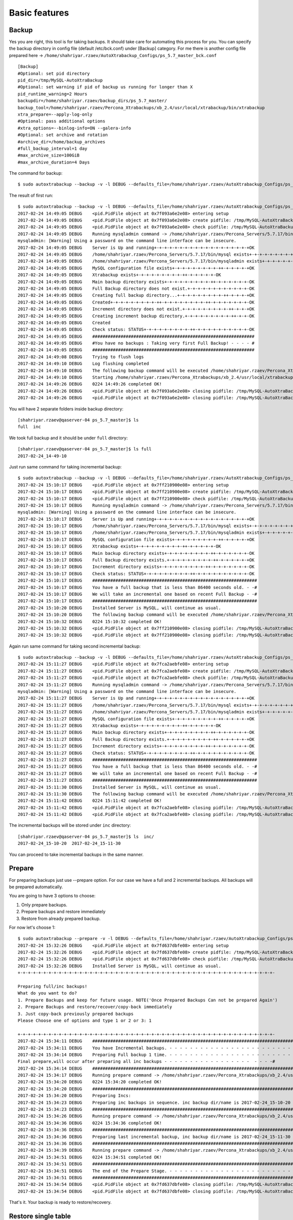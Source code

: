 Basic features
==============

Backup
------

Yes you are right, this tool is for taking backups.
It should take care for automating this process for you.
You can specify the backup directory in config file (default /etc/bck.conf) under [Backup] category.
For me there is another config file prepared here -> ``/home/shahriyar.rzaev/AutoXtrabackup_Configs/ps_5.7_master_bck.conf``

::

    [Backup]
    #Optional: set pid directory
    pid_dir=/tmp/MySQL-AutoXtraBackup
    #Optional: set warning if pid of backup us running for longer than X
    pid_runtime_warning=2 Hours
    backupdir=/home/shahriyar.rzaev/backup_dirs/ps_5.7_master/
    backup_tool=/home/shahriyar.rzaev/Percona_Xtrabackups/xb_2.4/usr/local/xtrabackup/bin/xtrabackup
    xtra_prepare=--apply-log-only
    #Optional: pass additional options
    #xtra_options=--binlog-info=ON --galera-info
    #Optional: set archive and rotation
    #archive_dir=/home/backup_archives
    #full_backup_interval=1 day
    #max_archive_size=100GiB
    #max_archive_duration=4 Days

The command for backup:

::

    $ sudo autoxtrabackup --backup -v -l DEBUG --defaults_file=/home/shahriyar.rzaev/AutoXtrabackup_Configs/ps_5.7_master_bck.conf

The result of first run:

::

    $ sudo autoxtrabackup --backup -v -l DEBUG --defaults_file=/home/shahriyar.rzaev/AutoXtrabackup_Configs/ps_5.7_master_bck.conf
    2017-02-24 14:49:05 DEBUG    <pid.PidFile object at 0x7f093a6e2e08> entering setup
    2017-02-24 14:49:05 DEBUG    <pid.PidFile object at 0x7f093a6e2e08> create pidfile: /tmp/MySQL-AutoXtraBackup/autoxtrabackup.pid
    2017-02-24 14:49:05 DEBUG    <pid.PidFile object at 0x7f093a6e2e08> check pidfile: /tmp/MySQL-AutoXtraBackup/autoxtrabackup.pid
    2017-02-24 14:49:05 DEBUG    Running mysqladmin command -> /home/shahriyar.rzaev/Percona_Servers/5.7.17/bin/mysqladmin --defaults-file=/home/shahriyar.rzaev/sandboxes/rsandbox_Percona-Server-5_7_17/master/my.sandbox.cnf --user=jeffrey --password=msandbox status --host=localhost --port=20192
    mysqladmin: [Warning] Using a password on the command line interface can be insecure.
    2017-02-24 14:49:05 DEBUG    Server is Up and running+-+-+-+-+-+-+-+-+-+-+-+-+-+-+-+-+-+-+OK
    2017-02-24 14:49:05 DEBUG    /home/shahriyar.rzaev/Percona_Servers/5.7.17/bin/mysql exists+-+-+-+-+-+-+-+-+-++-+-+-+-+-+-+-+-+-++-OK
    2017-02-24 14:49:05 DEBUG    /home/shahriyar.rzaev/Percona_Servers/5.7.17/bin/mysqladmin exists+-+-+-+-+-+-+-+-+-++-+-+-+-+-+-+-+-OK
    2017-02-24 14:49:05 DEBUG    MySQL configuration file exists+-+-+-+-+-+-+-+-+-++-+-+-+-+-+OK
    2017-02-24 14:49:05 DEBUG    Xtrabackup exists+-+-+-+-+-+-+-+-+-++-+-+-+-+-+-OK
    2017-02-24 14:49:05 DEBUG    Main backup directory exists+-+-+-+-+-+-+-+-+-++-+-+-+-+-+-+-OK
    2017-02-24 14:49:05 DEBUG    Full Backup directory does not exist.+-+-+-+-+-+-+-+-+-+-+-+-OK
    2017-02-24 14:49:05 DEBUG    Creating full backup directory...+-+-+-+-+-+-+-+-+-++-+-+-+-+OK
    2017-02-24 14:49:05 DEBUG    Created+-+-+-+-+-+-+-+-+-++-+-+-+-+-+-+-+-+-++-+-+-+-+-+-+-+-OK
    2017-02-24 14:49:05 DEBUG    Increment directory does not exist.+-+-+-+-+-+-+-+-+-++-+-+-+OK
    2017-02-24 14:49:05 DEBUG    Creating increment backup directory.+-+-+-+-+-+-+-+-+-++-+-+-OK
    2017-02-24 14:49:05 DEBUG    Created
    2017-02-24 14:49:05 DEBUG    Check status: STATUS+-+-+-+-+-+-+-+-+-++-+-+-+-+-+-+-+-+-+-+-OK
    2017-02-24 14:49:05 DEBUG    ###############################################################
    2017-02-24 14:49:05 DEBUG    #You have no backups : Taking very first Full Backup! - - - - #
    2017-02-24 14:49:05 DEBUG    ###############################################################
    2017-02-24 14:49:08 DEBUG    Trying to flush logs
    2017-02-24 14:49:10 DEBUG    Log flushing completed
    2017-02-24 14:49:10 DEBUG    The following backup command will be executed /home/shahriyar.rzaev/Percona_Xtrabackups/xb_2.4/usr/local/xtrabackup/bin/xtrabackup --defaults-file=/home/shahriyar.rzaev/sandboxes/rsandbox_Percona-Server-5_7_17/master/my.sandbox.cnf --user=jeffrey --password='msandbox'  --target-dir=/home/shahriyar.rzaev/backup_dirs/ps_5.7_master//full/2017-02-24_14-49-10 --backup --host=localhost --port=20192
    2017-02-24 14:49:10 DEBUG    Starting /home/shahriyar.rzaev/Percona_Xtrabackups/xb_2.4/usr/local/xtrabackup/bin/xtrabackup
    2017-02-24 14:49:26 DEBUG    0224 14:49:26 completed OK!
    2017-02-24 14:49:26 DEBUG    <pid.PidFile object at 0x7f093a6e2e08> closing pidfile: /tmp/MySQL-AutoXtraBackup/autoxtrabackup.pid
    2017-02-24 14:49:26 DEBUG    <pid.PidFile object at 0x7f093a6e2e08> closing pidfile: /tmp/MySQL-AutoXtraBackup/autoxtrabackup.pid

You will have 2 separate folders inside backup directory:

::

    [shahriyar.rzaev@qaserver-04 ps_5.7_master]$ ls
    full  inc

We took full backup and it should be under ``full`` directory:

::

    [shahriyar.rzaev@qaserver-04 ps_5.7_master]$ ls full
    2017-02-24_14-49-10

Just run same command for taking incremental backup:

::

    $ sudo autoxtrabackup --backup -v -l DEBUG --defaults_file=/home/shahriyar.rzaev/AutoXtrabackup_Configs/ps_5.7_master_bck.conf
    2017-02-24 15:10:17 DEBUG    <pid.PidFile object at 0x7ff210900e08> entering setup
    2017-02-24 15:10:17 DEBUG    <pid.PidFile object at 0x7ff210900e08> create pidfile: /tmp/MySQL-AutoXtraBackup/autoxtrabackup.pid
    2017-02-24 15:10:17 DEBUG    <pid.PidFile object at 0x7ff210900e08> check pidfile: /tmp/MySQL-AutoXtraBackup/autoxtrabackup.pid
    2017-02-24 15:10:17 DEBUG    Running mysqladmin command -> /home/shahriyar.rzaev/Percona_Servers/5.7.17/bin/mysqladmin --defaults-file=/home/shahriyar.rzaev/sandboxes/rsandbox_Percona-Server-5_7_17/master/my.sandbox.cnf --user=jeffrey --password=msandbox status --host=localhost --port=20192
    mysqladmin: [Warning] Using a password on the command line interface can be insecure.
    2017-02-24 15:10:17 DEBUG    Server is Up and running+-+-+-+-+-+-+-+-+-+-+-+-+-+-+-+-+-+-+OK
    2017-02-24 15:10:17 DEBUG    /home/shahriyar.rzaev/Percona_Servers/5.7.17/bin/mysql exists+-+-+-+-+-+-+-+-+-++-+-+-+-+-+-+-+-+-++-OK
    2017-02-24 15:10:17 DEBUG    /home/shahriyar.rzaev/Percona_Servers/5.7.17/bin/mysqladmin exists+-+-+-+-+-+-+-+-+-++-+-+-+-+-+-+-+-OK
    2017-02-24 15:10:17 DEBUG    MySQL configuration file exists+-+-+-+-+-+-+-+-+-++-+-+-+-+-+OK
    2017-02-24 15:10:17 DEBUG    Xtrabackup exists+-+-+-+-+-+-+-+-+-++-+-+-+-+-+-OK
    2017-02-24 15:10:17 DEBUG    Main backup directory exists+-+-+-+-+-+-+-+-+-++-+-+-+-+-+-+-OK
    2017-02-24 15:10:17 DEBUG    Full Backup directory exists.+-+-+-+-+-+-+-+-+-++-+-+-+-+-+-+OK
    2017-02-24 15:10:17 DEBUG    Increment directory exists+-+-+-+-+-+-+-+-+-++-+-+-+-+-+-+-+-OK
    2017-02-24 15:10:17 DEBUG    Check status: STATUS+-+-+-+-+-+-+-+-+-++-+-+-+-+-+-+-+-+-+-+-OK
    2017-02-24 15:10:17 DEBUG    ################################################################
    2017-02-24 15:10:17 DEBUG    You have a full backup that is less than 86400 seconds old. - -#
    2017-02-24 15:10:17 DEBUG    We will take an incremental one based on recent Full Backup - -#
    2017-02-24 15:10:17 DEBUG    ################################################################
    2017-02-24 15:10:20 DEBUG    Installed Server is MySQL, will continue as usual.
    2017-02-24 15:10:20 DEBUG    The following backup command will be executed /home/shahriyar.rzaev/Percona_Xtrabackups/xb_2.4/usr/local/xtrabackup/bin/xtrabackup --defaults-file=/home/shahriyar.rzaev/sandboxes/rsandbox_Percona-Server-5_7_17/master/my.sandbox.cnf --user=jeffrey --password='msandbox' --target-dir=/home/shahriyar.rzaev/backup_dirs/ps_5.7_master//inc/2017-02-24_15-10-20 --incremental-basedir=/home/shahriyar.rzaev/backup_dirs/ps_5.7_master//full/2017-02-24_14-49-10 --backup --host=localhost --port=20192
    2017-02-24 15:10:32 DEBUG    0224 15:10:32 completed OK!
    2017-02-24 15:10:32 DEBUG    <pid.PidFile object at 0x7ff210900e08> closing pidfile: /tmp/MySQL-AutoXtraBackup/autoxtrabackup.pid
    2017-02-24 15:10:32 DEBUG    <pid.PidFile object at 0x7ff210900e08> closing pidfile: /tmp/MySQL-AutoXtraBackup/autoxtrabackup.pid

Again run same command for taking second incremental backup:

::

    $ sudo autoxtrabackup --backup -v -l DEBUG --defaults_file=/home/shahriyar.rzaev/AutoXtrabackup_Configs/ps_5.7_master_bck.conf
    2017-02-24 15:11:27 DEBUG    <pid.PidFile object at 0x7fca2aebfe08> entering setup
    2017-02-24 15:11:27 DEBUG    <pid.PidFile object at 0x7fca2aebfe08> create pidfile: /tmp/MySQL-AutoXtraBackup/autoxtrabackup.pid
    2017-02-24 15:11:27 DEBUG    <pid.PidFile object at 0x7fca2aebfe08> check pidfile: /tmp/MySQL-AutoXtraBackup/autoxtrabackup.pid
    2017-02-24 15:11:27 DEBUG    Running mysqladmin command -> /home/shahriyar.rzaev/Percona_Servers/5.7.17/bin/mysqladmin --defaults-file=/home/shahriyar.rzaev/sandboxes/rsandbox_Percona-Server-5_7_17/master/my.sandbox.cnf --user=jeffrey --password=msandbox status --host=localhost --port=20192
    mysqladmin: [Warning] Using a password on the command line interface can be insecure.
    2017-02-24 15:11:27 DEBUG    Server is Up and running+-+-+-+-+-+-+-+-+-+-+-+-+-+-+-+-+-+-+OK
    2017-02-24 15:11:27 DEBUG    /home/shahriyar.rzaev/Percona_Servers/5.7.17/bin/mysql exists+-+-+-+-+-+-+-+-+-++-+-+-+-+-+-+-+-+-++-OK
    2017-02-24 15:11:27 DEBUG    /home/shahriyar.rzaev/Percona_Servers/5.7.17/bin/mysqladmin exists+-+-+-+-+-+-+-+-+-++-+-+-+-+-+-+-+-OK
    2017-02-24 15:11:27 DEBUG    MySQL configuration file exists+-+-+-+-+-+-+-+-+-++-+-+-+-+-+OK
    2017-02-24 15:11:27 DEBUG    Xtrabackup exists+-+-+-+-+-+-+-+-+-++-+-+-+-+-+-OK
    2017-02-24 15:11:27 DEBUG    Main backup directory exists+-+-+-+-+-+-+-+-+-++-+-+-+-+-+-+-OK
    2017-02-24 15:11:27 DEBUG    Full Backup directory exists.+-+-+-+-+-+-+-+-+-++-+-+-+-+-+-+OK
    2017-02-24 15:11:27 DEBUG    Increment directory exists+-+-+-+-+-+-+-+-+-++-+-+-+-+-+-+-+-OK
    2017-02-24 15:11:27 DEBUG    Check status: STATUS+-+-+-+-+-+-+-+-+-++-+-+-+-+-+-+-+-+-+-+-OK
    2017-02-24 15:11:27 DEBUG    ################################################################
    2017-02-24 15:11:27 DEBUG    You have a full backup that is less than 86400 seconds old. - -#
    2017-02-24 15:11:27 DEBUG    We will take an incremental one based on recent Full Backup - -#
    2017-02-24 15:11:27 DEBUG    ################################################################
    2017-02-24 15:11:30 DEBUG    Installed Server is MySQL, will continue as usual.
    2017-02-24 15:11:30 DEBUG    The following backup command will be executed /home/shahriyar.rzaev/Percona_Xtrabackups/xb_2.4/usr/local/xtrabackup/bin/xtrabackup --defaults-file=/home/shahriyar.rzaev/sandboxes/rsandbox_Percona-Server-5_7_17/master/my.sandbox.cnf --user=jeffrey --password='msandbox'  --target-dir=/home/shahriyar.rzaev/backup_dirs/ps_5.7_master//inc/2017-02-24_15-11-30 --incremental-basedir=/home/shahriyar.rzaev/backup_dirs/ps_5.7_master//inc/2017-02-24_15-10-20 --backup --host=localhost --port=20192
    2017-02-24 15:11:42 DEBUG    0224 15:11:42 completed OK!
    2017-02-24 15:11:42 DEBUG    <pid.PidFile object at 0x7fca2aebfe08> closing pidfile: /tmp/MySQL-AutoXtraBackup/autoxtrabackup.pid
    2017-02-24 15:11:42 DEBUG    <pid.PidFile object at 0x7fca2aebfe08> closing pidfile: /tmp/MySQL-AutoXtraBackup/autoxtrabackup.pid

The incremental backups will be stored under ``inc`` directory:

::

    [shahriyar.rzaev@qaserver-04 ps_5.7_master]$ ls  inc/
    2017-02-24_15-10-20  2017-02-24_15-11-30

You can proceed to take incremental backups in the same manner.





Prepare
-------
For preparing backups just use --prepare option. For our case we have a
full and 2 incremental backups. All backups will be prepared
automatically.

You are going to have 3 options to choose:

1. Only prepare backups.
2. Prepare backups and restore immediately
3. Restore from already prepared backup.

For now let's choose 1:

::

    $ sudo autoxtrabackup --prepare -v -l DEBUG --defaults_file=/home/shahriyar.rzaev/AutoXtrabackup_Configs/ps_5.7_master_bck.conf
    2017-02-24 15:32:26 DEBUG    <pid.PidFile object at 0x7fd637dbfe08> entering setup
    2017-02-24 15:32:26 DEBUG    <pid.PidFile object at 0x7fd637dbfe08> create pidfile: /tmp/MySQL-AutoXtraBackup/autoxtrabackup.pid
    2017-02-24 15:32:26 DEBUG    <pid.PidFile object at 0x7fd637dbfe08> check pidfile: /tmp/MySQL-AutoXtraBackup/autoxtrabackup.pid
    2017-02-24 15:32:26 DEBUG    Installed Server is MySQL, will continue as usual.
    +-+-+-+-+-+-+-+-+-+-+-+-+-+-+-+-+-+-+-+-+-+-+-+-+-+-+-+-+-+-+-+-+-+-+-+-+-+-+-+-+-+-+-+-+-+-+-+-+-+-

    Preparing full/inc backups!
    What do you want to do?
    1. Prepare Backups and keep for future usage. NOTE('Once Prepared Backups Can not be prepared Again')
    2. Prepare Backups and restore/recover/copy-back immediately
    3. Just copy-back previously prepared backups
    Please Choose one of options and type 1 or 2 or 3: 1

    +-+-+-+-+-+-+-+-+-+-+-+-+-+-+-+-+-+-+-+-+-+-+-+-+-+-+-+-+-+-+-+-+-+-+-+-+-+-+-+-+-+-+-+-+-+-+-+-+-+-
    2017-02-24 15:34:11 DEBUG    ####################################################################################################
    2017-02-24 15:34:11 DEBUG    You have Incremental backups. - - - - - - - - - - - - - - - - - - - - - - - - - - - - - - - - - - -#
    2017-02-24 15:34:14 DEBUG    Preparing Full backup 1 time. - - - - - - - - - - - - - - - - - - - - - - - - - - - - - - - - - - -#
    Final prepare,will occur after preparing all inc backups - - - - - - - - - - - - - - - - -  - - - -#
    2017-02-24 15:34:14 DEBUG    ####################################################################################################
    2017-02-24 15:34:17 DEBUG    Running prepare command -> /home/shahriyar.rzaev/Percona_Xtrabackups/xb_2.4/usr/local/xtrabackup/bin/xtrabackup --prepare --apply-log-only --target-dir=/home/shahriyar.rzaev/backup_dirs/ps_5.7_master//full/2017-02-24_14-49-10
    2017-02-24 15:34:20 DEBUG    0224 15:34:20 completed OK!
    2017-02-24 15:34:20 DEBUG    ####################################################################################################
    2017-02-24 15:34:20 DEBUG    Preparing Incs:
    2017-02-24 15:34:23 DEBUG    Preparing inc backups in sequence. inc backup dir/name is 2017-02-24_15-10-20
    2017-02-24 15:34:23 DEBUG    ####################################################################################################
    2017-02-24 15:34:26 DEBUG    Running prepare command -> /home/shahriyar.rzaev/Percona_Xtrabackups/xb_2.4/usr/local/xtrabackup/bin/xtrabackup --prepare --apply-log-only --target-dir=/home/shahriyar.rzaev/backup_dirs/ps_5.7_master//full/2017-02-24_14-49-10 --incremental-dir=/home/shahriyar.rzaev/backup_dirs/ps_5.7_master//inc/2017-02-24_15-10-20
    2017-02-24 15:34:36 DEBUG    0224 15:34:36 completed OK!
    2017-02-24 15:34:36 DEBUG    ####################################################################################################
    2017-02-24 15:34:36 DEBUG    Preparing last incremental backup, inc backup dir/name is 2017-02-24_15-11-30
    2017-02-24 15:34:36 DEBUG    ####################################################################################################
    2017-02-24 15:34:39 DEBUG    Running prepare command -> /home/shahriyar.rzaev/Percona_Xtrabackups/xb_2.4/usr/local/xtrabackup/bin/xtrabackup --prepare --target-dir=/home/shahriyar.rzaev/backup_dirs/ps_5.7_master//full/2017-02-24_14-49-10 --incremental-dir=/home/shahriyar.rzaev/backup_dirs/ps_5.7_master//inc/2017-02-24_15-11-30
    2017-02-24 15:34:51 DEBUG    0224 15:34:51 completed OK!
    2017-02-24 15:34:51 DEBUG    ####################################################################################################
    2017-02-24 15:34:51 DEBUG    The end of the Prepare Stage. - - - - - - - - - - - - - - - - - - - - - - - - - - - - - - - - - - -#
    2017-02-24 15:34:51 DEBUG    ####################################################################################################
    2017-02-24 15:34:54 DEBUG    <pid.PidFile object at 0x7fd637dbfe08> closing pidfile: /tmp/MySQL-AutoXtraBackup/autoxtrabackup.pid
    2017-02-24 15:34:54 DEBUG    <pid.PidFile object at 0x7fd637dbfe08> closing pidfile: /tmp/MySQL-AutoXtraBackup/autoxtrabackup.pid

That's it. Your backup is ready to restore/recovery.



Restore single table
--------------------

If you have deleted table data and you have full server backup. You can
restore single table as displayed here:

::


    > select * from t1;
    +----+
    | id |
    +----+
    |  1 |
    |  1 |
    |  2 |
    |  1 |
    |  2 |
    |  3 |
    +----+
    6 rows in set (0.01 sec)

    > delete from t1;
    Query OK, 6 rows affected (0.12 sec)


Restoring single table, ``--partial`` must be used for this:

::


    $ sudo autoxtrabackup --partial -v -l DEBUG --defaults_file=/home/shahriyar.rzaev/AutoXtrabackup_Configs/ps_5.7_master_bck.conf
    2017-02-24 15:45:01 DEBUG    <pid.PidFile object at 0x7f3349583e08> entering setup
    2017-02-24 15:45:01 DEBUG    <pid.PidFile object at 0x7f3349583e08> create pidfile: /tmp/MySQL-AutoXtraBackup/autoxtrabackup.pid
    2017-02-24 15:45:01 DEBUG    <pid.PidFile object at 0x7f3349583e08> check pidfile: /tmp/MySQL-AutoXtraBackup/autoxtrabackup.pid
    2017-02-24 15:45:01 DEBUG    +-+-+-+-+-+-+-+-+-+-+-+-+-+-+-+-+-+-+-+-+-+-+-+-+-+-+-+-+-+-+-+-+-+-+-+-+-+-+-+-
    Type Database name: dbtest
    Type Table name: t1
    2017-02-24 15:45:05 DEBUG    Running mysqladmin command -> /home/shahriyar.rzaev/Percona_Servers/5.7.17/bin/mysqladmin --defaults-file=/home/shahriyar.rzaev/sandboxes/rsandbox_Percona-Server-5_7_17/master/my.sandbox.cnf --user=jeffrey --password=msandbox status --host=localhost --port=20192
    mysqladmin: [Warning] Using a password on the command line interface can be insecure.
    2017-02-24 15:45:05 DEBUG    Server is Up and running+-+-+-+-+-+-+-+-+-+-+-+-+-+-+-+-+-+-+OK
    2017-02-24 15:45:05 DEBUG    Checking if innodb_file_per_table is enabled
    2017-02-24 15:45:05 DEBUG    innodb_file_per_table is enabled!
    2017-02-24 15:45:05 DEBUG    Checking MySQL version
    2017-02-24 15:45:05 DEBUG    MySQL Version is, 5.7.17-11-log
    2017-02-24 15:45:05 DEBUG    You have correct version of MySQL
    2017-02-24 15:45:05 DEBUG    Checking if database exists in MySQL
    2017-02-24 15:45:05 DEBUG    Database exists!
    2017-02-24 15:45:05 DEBUG    Checking if table exists in MySQL Server
    2017-02-24 15:45:05 DEBUG    Table exists in MySQL Server.
    2017-02-24 15:45:05 DEBUG    Applying write lock!
    2017-02-24 15:45:05 DEBUG    Locked
    2017-02-24 15:45:05 DEBUG    Discarding tablespace
    2017-02-24 15:45:05 DEBUG    Tablespace discarded successfully
    2017-02-24 15:45:05 DEBUG    Copying .ibd file back
    2017-02-24 15:45:05 DEBUG    Running chown command!
    2017-02-24 15:45:05 DEBUG    Chown command completed
    2017-02-24 15:45:05 DEBUG    Importing Tablespace!
    2017-02-24 15:45:05 DEBUG    Tablespace imported
    2017-02-24 15:45:05 DEBUG    Unlocking tables!
    2017-02-24 15:45:05 DEBUG    Unlocked!
    2017-02-24 15:45:05 DEBUG    +-+-+-+-+-+-+-+-+-+-+-+-+-+-+-+-+-+-+-+-+-+-+-+-+-+-+-+-+-+-+-+-+-+-+-+-+-+-+-+-
    2017-02-24 15:45:05 DEBUG    Table Recovered! ...-+-+-+-+-+-+-+-+-+-+-+-+-+-+-+-+-+-+-+-+-+-+-+-+-+-+-+-+-+-+
    2017-02-24 15:45:05 DEBUG    <pid.PidFile object at 0x7f3349583e08> closing pidfile: /tmp/MySQL-AutoXtraBackup/autoxtrabackup.pid
    2017-02-24 15:45:05 DEBUG    <pid.PidFile object at 0x7f3349583e08> closing pidfile: /tmp/MySQL-AutoXtraBackup/autoxtrabackup.pid

Congratulations you have restored table:

::

    > select * from t1;
    +----+
    | id |
    +----+
    |  1 |
    |  1 |
    |  2 |
    |  1 |
    |  2 |
    |  3 |
    +----+
    6 rows in set (0.00 sec)
